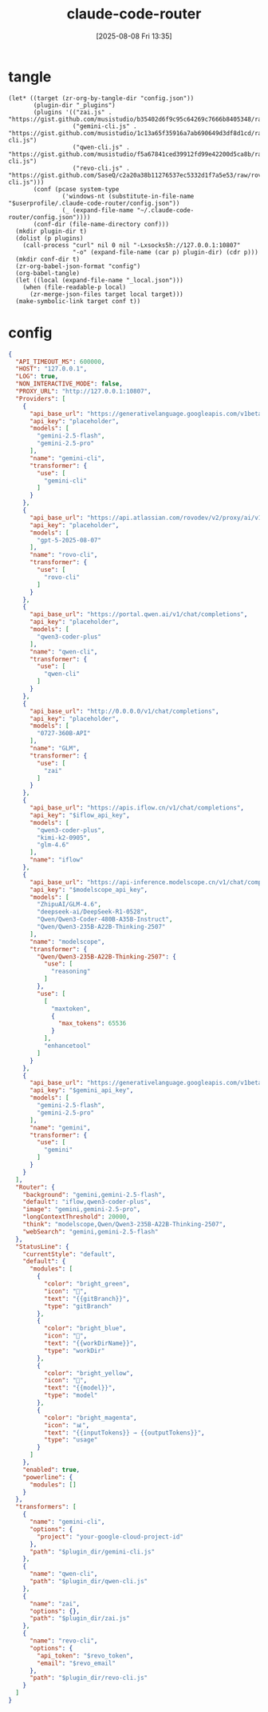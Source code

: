 #+title:      claude-code-router
#+date:       [2025-08-08 Fri 13:35]
#+filetags:   :entertainment:
#+identifier: 20250808T133541
* tangle
#+begin_src elisp
(let* ((target (zr-org-by-tangle-dir "config.json"))
       (plugin-dir "_plugins")
       (plugins '(("zai.js" . "https://gist.github.com/musistudio/b35402d6f9c95c64269c7666b8405348/raw/gistfile1.txt")
                  ("gemini-cli.js" . "https://gist.github.com/musistudio/1c13a65f35916a7ab690649d3df8d1cd/raw/gemini-cli.js")
                  ("qwen-cli.js" . "https://gist.github.com/musistudio/f5a67841ced39912fd99e42200d5ca8b/raw/qwen-cli.js")
                  ("revo-cli.js" . "https://gist.github.com/SaseQ/c2a20a38b11276537ec5332d1f7a5e53/raw/rovo-cli.js")))
       (conf (pcase system-type
               ('windows-nt (substitute-in-file-name "$userprofile/.claude-code-router/config.json"))
               (_ (expand-file-name "~/.claude-code-router/config.json"))))
       (conf-dir (file-name-directory conf)))
  (mkdir plugin-dir t)
  (dolist (p plugins)
    (call-process "curl" nil 0 nil "-Lxsocks5h://127.0.0.1:10807"
                  "-o" (expand-file-name (car p) plugin-dir) (cdr p)))
  (mkdir conf-dir t)
  (zr-org-babel-json-format "config")
  (org-babel-tangle)
  (let ((local (expand-file-name "_local.json")))
    (when (file-readable-p local)
      (zr-merge-json-files target local target)))
  (make-symbolic-link target conf t))
#+end_src

* config
:PROPERTIES:
:CUSTOM_ID: 3ed1f275-c138-49b9-8c58-32cf8e5dd4d7
:END:
#+name: config
#+header: :var modelscope_api_key=(auth-source-pick-first-password :user "apikey" :host "api-inference.modelscope.cn")
#+header: :var gemini_api_key=(auth-source-pick-first-password :user "apikey" :host "generativelanguage.googleapis.com")
#+header: :var iflow_api_key=(auth-source-pick-first-password :user "apikey" :host "apis.iflow.cn")
#+header: :var revo_email=(plist-get (car (auth-source-search :host "atlassion.api")) :user)
#+header: :var revo_token=(auth-source-pick-first-password :host "atlassion.api")
#+header: :var plugin_dir=(expand-file-name "_plugins")
#+begin_src json :comments no :mkdirp t :tangle (zr-org-by-tangle-dir "config.json")
{
  "API_TIMEOUT_MS": 600000,
  "HOST": "127.0.0.1",
  "LOG": true,
  "NON_INTERACTIVE_MODE": false,
  "PROXY_URL": "http://127.0.0.1:10807",
  "Providers": [
    {
      "api_base_url": "https://generativelanguage.googleapis.com/v1beta/models/",
      "api_key": "placeholder",
      "models": [
        "gemini-2.5-flash",
        "gemini-2.5-pro"
      ],
      "name": "gemini-cli",
      "transformer": {
        "use": [
          "gemini-cli"
        ]
      }
    },
    {
      "api_base_url": "https://api.atlassian.com/rovodev/v2/proxy/ai/v1/openai/v1/chat/completions",
      "api_key": "placeholder",
      "models": [
        "gpt-5-2025-08-07"
      ],
      "name": "rovo-cli",
      "transformer": {
        "use": [
          "rovo-cli"
        ]
      }
    },
    {
      "api_base_url": "https://portal.qwen.ai/v1/chat/completions",
      "api_key": "placeholder",
      "models": [
        "qwen3-coder-plus"
      ],
      "name": "qwen-cli",
      "transformer": {
        "use": [
          "qwen-cli"
        ]
      }
    },
    {
      "api_base_url": "http://0.0.0.0/v1/chat/completions",
      "api_key": "placeholder",
      "models": [
        "0727-360B-API"
      ],
      "name": "GLM",
      "transformer": {
        "use": [
          "zai"
        ]
      }
    },
    {
      "api_base_url": "https://apis.iflow.cn/v1/chat/completions",
      "api_key": "$iflow_api_key",
      "models": [
        "qwen3-coder-plus",
        "kimi-k2-0905",
        "glm-4.6"
      ],
      "name": "iflow"
    },
    {
      "api_base_url": "https://api-inference.modelscope.cn/v1/chat/completions",
      "api_key": "$modelscope_api_key",
      "models": [
        "ZhipuAI/GLM-4.6",
        "deepseek-ai/DeepSeek-R1-0528",
        "Qwen/Qwen3-Coder-480B-A35B-Instruct",
        "Qwen/Qwen3-235B-A22B-Thinking-2507"
      ],
      "name": "modelscope",
      "transformer": {
        "Qwen/Qwen3-235B-A22B-Thinking-2507": {
          "use": [
            "reasoning"
          ]
        },
        "use": [
          [
            "maxtoken",
            {
              "max_tokens": 65536
            }
          ],
          "enhancetool"
        ]
      }
    },
    {
      "api_base_url": "https://generativelanguage.googleapis.com/v1beta/models/",
      "api_key": "$gemini_api_key",
      "models": [
        "gemini-2.5-flash",
        "gemini-2.5-pro"
      ],
      "name": "gemini",
      "transformer": {
        "use": [
          "gemini"
        ]
      }
    }
  ],
  "Router": {
    "background": "gemini,gemini-2.5-flash",
    "default": "iflow,qwen3-coder-plus",
    "image": "gemini,gemini-2.5-pro",
    "longContextThreshold": 20000,
    "think": "modelscope,Qwen/Qwen3-235B-A22B-Thinking-2507",
    "webSearch": "gemini,gemini-2.5-flash"
  },
  "StatusLine": {
    "currentStyle": "default",
    "default": {
      "modules": [
        {
          "color": "bright_green",
          "icon": "🌿",
          "text": "{{gitBranch}}",
          "type": "gitBranch"
        },
        {
          "color": "bright_blue",
          "icon": "📁",
          "text": "{{workDirName}}",
          "type": "workDir"
        },
        {
          "color": "bright_yellow",
          "icon": "🤖",
          "text": "{{model}}",
          "type": "model"
        },
        {
          "color": "bright_magenta",
          "icon": "📊",
          "text": "{{inputTokens}} → {{outputTokens}}",
          "type": "usage"
        }
      ]
    },
    "enabled": true,
    "powerline": {
      "modules": []
    }
  },
  "transformers": [
    {
      "name": "gemini-cli",
      "options": {
        "project": "your-google-cloud-project-id"
      },
      "path": "$plugin_dir/gemini-cli.js"
    },
    {
      "name": "qwen-cli",
      "path": "$plugin_dir/qwen-cli.js"
    },
    {
      "name": "zai",
      "options": {},
      "path": "$plugin_dir/zai.js"
    },
    {
      "name": "revo-cli",
      "options": {
        "api_token": "$revo_token",
        "email": "$revo_email"
      },
      "path": "$plugin_dir/revo-cli.js"
    }
  ]
}
#+end_src
